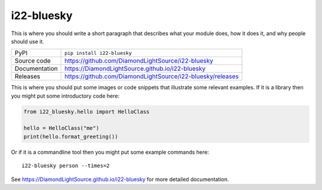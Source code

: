 i22-bluesky
===========================

|code_ci| |docs_ci| |coverage| |pypi_version| |license|

This is where you should write a short paragraph that describes what your module does,
how it does it, and why people should use it.

============== ==============================================================
PyPI           ``pip install i22-bluesky``
Source code    https://github.com/DiamondLightSource/i22-bluesky
Documentation  https://DiamondLightSource.github.io/i22-bluesky
Releases       https://github.com/DiamondLightSource/i22-bluesky/releases
============== ==============================================================

This is where you should put some images or code snippets that illustrate
some relevant examples. If it is a library then you might put some
introductory code here:

.. code:: python

    from i22_bluesky.hello import HelloClass

    hello = HelloClass("me")
    print(hello.format_greeting())

Or if it is a commandline tool then you might put some example commands here::

    i22-bluesky person --times=2

.. |code_ci| image:: https://github.com/DiamondLightSource/i22-bluesky/workflows/Code%20CI/badge.svg?branch=master
    :target: https://github.com/DiamondLightSource/i22-bluesky/actions?query=workflow%3A%22Code+CI%22
    :alt: Code CI

.. |docs_ci| image:: https://github.com/DiamondLightSource/i22-bluesky/workflows/Docs%20CI/badge.svg?branch=master
    :target: https://github.com/DiamondLightSource/i22-bluesky/actions?query=workflow%3A%22Docs+CI%22
    :alt: Docs CI

.. |coverage| image:: https://codecov.io/gh/DiamondLightSource/i22-bluesky/branch/master/graph/badge.svg
    :target: https://codecov.io/gh/DiamondLightSource/i22-bluesky
    :alt: Test Coverage

.. |pypi_version| image:: https://img.shields.io/pypi/v/i22-bluesky.svg
    :target: https://pypi.org/project/i22-bluesky
    :alt: Latest PyPI version

.. |license| image:: https://img.shields.io/badge/License-Apache%202.0-blue.svg
    :target: https://opensource.org/licenses/Apache-2.0
    :alt: Apache License

..
    Anything below this line is used when viewing README.rst and will be replaced
    when included in index.rst

See https://DiamondLightSource.github.io/i22-bluesky for more detailed documentation.
